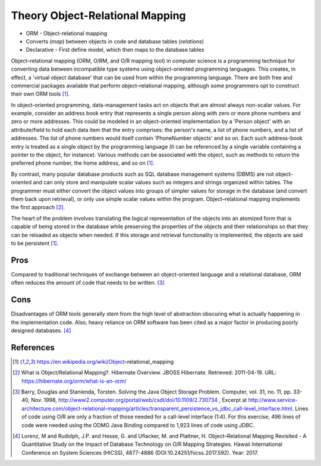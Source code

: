 Theory Object-Relational Mapping
================================
* ORM - Object-relational mapping
* Converts (`map`) between objects in code and database tables (`relations`)
* Declarative - First define model, which then maps to the database tables

Object–relational mapping (ORM, O/RM, and O/R mapping tool) in computer
science is a programming technique for converting data between incompatible
type systems using object-oriented programming languages. This creates, in
effect, a 'virtual object database' that can be used from within the
programming language. There are both free and commercial packages available
that perform object–relational mapping, although some programmers opt to
construct their own ORM tools [#wikipediaORM]_.

In object-oriented programming, data-management tasks act on objects that
are almost always non-scalar values. For example, consider an address book
entry that represents a single person along with zero or more phone numbers
and zero or more addresses. This could be modeled in an object-oriented
implementation by a 'Person object' with an attribute/field to hold each
data item that the entry comprises: the person's name, a list of phone
numbers, and a list of addresses. The list of phone numbers would itself
contain 'PhoneNumber objects' and so on. Each such address-book entry is
treated as a single object by the programming language (it can be
referenced by a single variable containing a pointer to the object, for
instance). Various methods can be associated with the object, such as
methods to return the preferred phone number, the home address, and so on
[#wikipediaORM]_.

By contrast, many popular database products such as SQL database management
systems (DBMS) are not object-oriented and can only store and manipulate
scalar values such as integers and strings organized within tables. The
programmer must either convert the object values into groups of simpler
values for storage in the database (and convert them back upon retrieval),
or only use simple scalar values within the program. Object–relational
mapping implements the first approach [#hibernateORM]_.

The heart of the problem involves translating the logical representation of
the objects into an atomized form that is capable of being stored in the
database while preserving the properties of the objects and their
relationships so that they can be reloaded as objects when needed. If this
storage and retrieval functionality is implemented, the objects are said to
be persistent [#wikipediaORM]_.


Pros
----
Compared to traditional techniques of exchange between an object-oriented
language and a relational database, ORM often reduces the amount of code
that needs to be written. [#Barry1998]_


Cons
----
Disadvantages of ORM tools generally stem from the high level of abstraction
obscuring what is actually happening in the implementation code. Also, heavy
reliance on ORM software has been cited as a major factor in producing
poorly designed databases. [#Lorenz2017]_


References
----------
.. [#wikipediaORM] https://en.wikipedia.org/wiki/Object–relational_mapping

.. [#hibernateORM] What is Object/Relational Mapping?. Hibernate Overview. JBOSS Hibernate. Retrieved: 2011-04-19. URL: https://hibernate.org/orm/what-is-an-orm/

.. [#Barry1998] Barry, Douglas and Stanienda, Torsten. Solving the Java Object Storage Problem. Computer, vol. 31, no. 11, pp. 33-40, Nov. 1998, http://www2.computer.org/portal/web/csdl/doi/10.1109/2.730734 , Excerpt at http://www.service-architecture.com/object-relational-mapping/articles/transparent_persistence_vs_jdbc_call-level_interface.html. Lines of code using O/R are only a fraction of those needed for a call-level interface (1:4). For this exercise, 496 lines of code were needed using the ODMG Java Binding compared to 1,923 lines of code using JDBC.

.. [#Lorenz2017] Lorenz, M and Rudolph, J.P. and Hesse, G. and Uflacker, M. and Plattner, H. Object–Relational Mapping Revisited - A Quantitative Study on the Impact of Database Technology on O/R Mapping Strategies. Hawaii International Conference on System Sciences (HICSS), 4877-4886 (DOI:10.24251/hicss.2017.592). Year: 2017.
